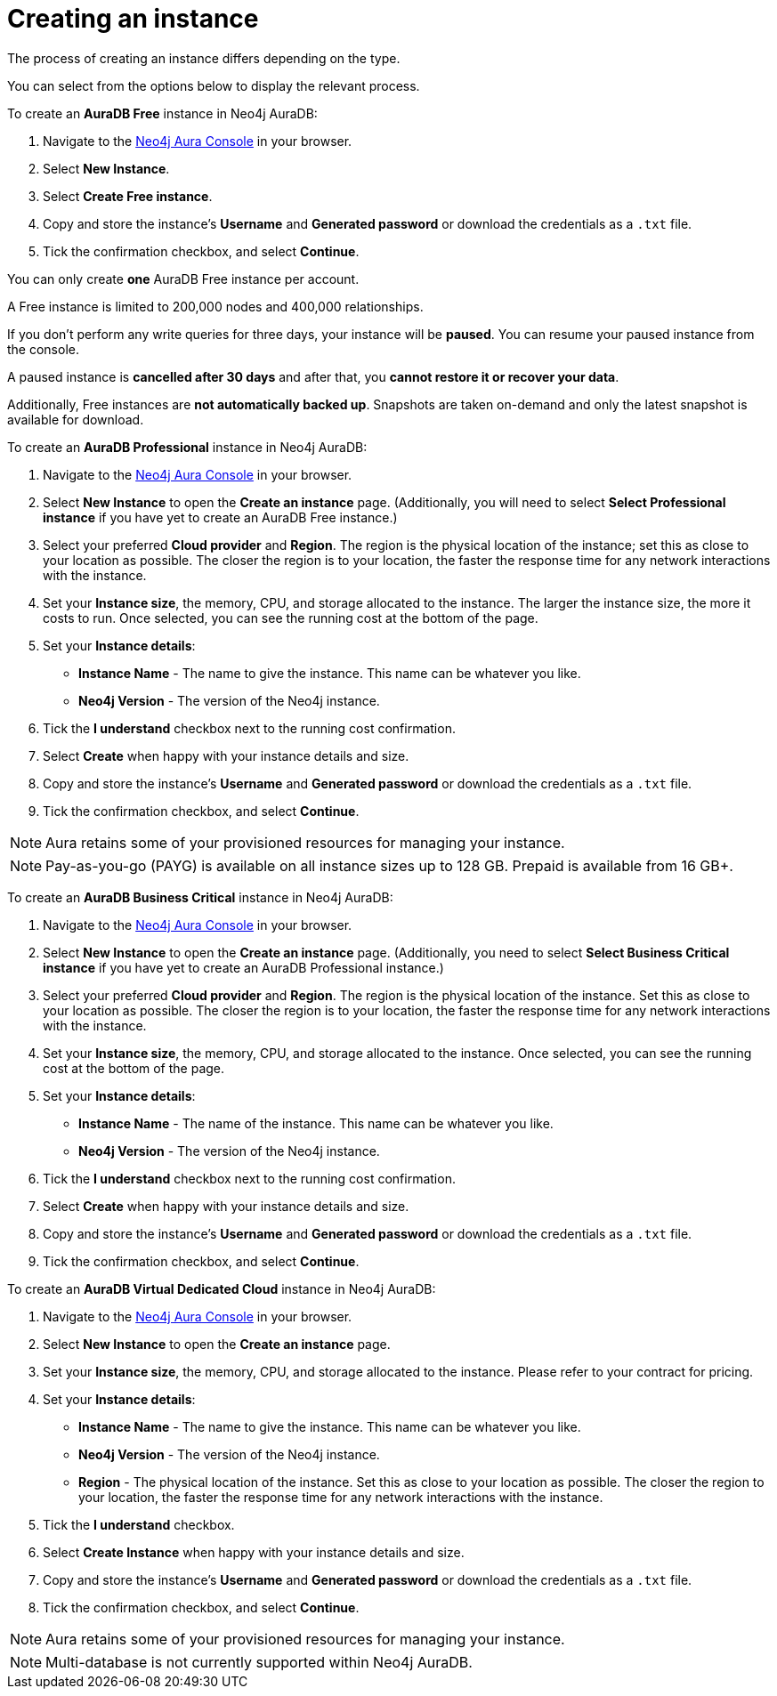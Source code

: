 [[aura-create-instance]]
= Creating an instance
:description: This page describes how to create a Neo4j AuraDB instance.
:page-aliases: getting-started/create-instance.adoc

The process of creating an instance differs depending on the type.

You can select from the options below to display the relevant process.

[.tabbed-example]
====
[.include-with-AuraDB-Free]
=====

To create an *AuraDB Free* instance in Neo4j AuraDB:

. Navigate to the link:https://console.neo4j.io/?product=aura-db[Neo4j Aura Console] in your browser.
. Select *New Instance*.
. Select *Create Free instance*.
. Copy and store the instance's *Username* and *Generated password* or download the credentials as a `.txt` file.
. Tick the confirmation checkbox, and select *Continue*.


You can only create **one** AuraDB Free instance per account.

A Free instance is limited to 200,000 nodes and 400,000 relationships.

If you don't perform any write queries for three days, your instance will be **paused**.
You can resume your paused instance from the console.

A paused instance is **cancelled after 30 days** and after that, you **cannot restore it or recover your data**.

Additionally, Free instances are **not automatically backed up**.
Snapshots are taken on-demand and only the latest snapshot is available for download.

=====
[.include-with-AuraDB-Professional]
=====

To create an *AuraDB Professional* instance in Neo4j AuraDB:

. Navigate to the link:https://console.neo4j.io/?product=aura-db[Neo4j Aura Console] in your browser.
. Select *New Instance* to open the *Create an instance* page.
(Additionally, you will need to select *Select Professional instance* if you have yet to create an AuraDB Free instance.)
. Select your preferred *Cloud provider* and *Region*.
The region is the physical location of the instance; set this as close to your location as possible.
The closer the region is to your location, the faster the response time for any network interactions with the instance.
. Set your *Instance size*, the memory, CPU, and storage allocated to the instance.
The larger the instance size, the more it costs to run.
Once selected, you can see the running cost at the bottom of the page.
. Set your *Instance details*:
* *Instance Name* - The name to give the instance.
This name can be whatever you like.
* *Neo4j Version* - The version of the Neo4j instance.
. Tick the *I understand* checkbox next to the running cost confirmation.
. Select *Create* when happy with your instance details and size.
. Copy and store the instance's *Username* and *Generated password* or download the credentials as a `.txt` file.
. Tick the confirmation checkbox, and select *Continue*.

[NOTE]
======
Aura retains some of your provisioned resources for managing your instance.
======

=====
[.include-with-AuraDB-Business-Critical]
=====

[NOTE]
======
Pay-as-you-go (PAYG) is available on all instance sizes up to 128 GB. Prepaid is available from 16 GB+.
======

To create an *AuraDB Business Critical* instance in Neo4j AuraDB:

. Navigate to the link:https://console.neo4j.io/?product=aura-db[Neo4j Aura Console] in your browser.
. Select *New Instance* to open the *Create an instance* page.
(Additionally, you need to select *Select Business Critical instance* if you have yet to create an AuraDB Professional instance.)
. Select your preferred *Cloud provider* and *Region*.
The region is the physical location of the instance.
Set this as close to your location as possible.
The closer the region is to your location, the faster the response time for any network interactions with the instance.
. Set your *Instance size*, the memory, CPU, and storage allocated to the instance.
Once selected, you can see the running cost at the bottom of the page.
. Set your *Instance details*:
* *Instance Name* - The name of the instance.
This name can be whatever you like.
* *Neo4j Version* - The version of the Neo4j instance.
. Tick the *I understand* checkbox next to the running cost confirmation.
. Select *Create* when happy with your instance details and size.
. Copy and store the instance's *Username* and *Generated password* or download the credentials as a `.txt` file.
. Tick the confirmation checkbox, and select *Continue*.

=====
[.include-with-AuraDB-Virtual-Dedicated-Cloud]
=====

To create an *AuraDB Virtual Dedicated Cloud* instance in Neo4j AuraDB:

. Navigate to the https://console.neo4j.io/?product=aura-db[Neo4j Aura Console] in your browser.
. Select *New Instance* to open the *Create an instance* page.
. Set your *Instance size*, the memory, CPU, and storage allocated to the instance.
Please refer to your contract for pricing.
. Set your *Instance details*:
* *Instance Name* - The name to give the instance.
This name can be whatever you like.
* *Neo4j Version* - The version of the Neo4j instance.
* *Region* - The physical location of the instance.
Set this as close to your location as possible.
The closer the region to your location, the faster the response time for any network interactions with the instance.
. Tick the *I understand* checkbox.
. Select *Create Instance* when happy with your instance details and size.
. Copy and store the instance's *Username* and *Generated password* or download the credentials as a `.txt` file.
. Tick the confirmation checkbox, and select *Continue*.

[NOTE]
======
Aura retains some of your provisioned resources for managing your instance.
======

=====
====

[NOTE]
====
Multi-database is not currently supported within Neo4j AuraDB.
====





